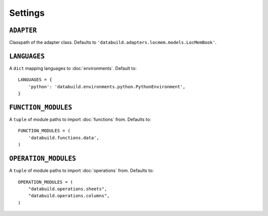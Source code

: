 .. _settings:

Settings
========

.. _adapter-setting:

``ADAPTER``
------------

Classpath of the adapter class. Defaults to ``'databuild.adapters.locmem.models.LocMemBook'``.

.. _languages-setting:

``LANGUAGES``
-------------

A ``dict`` mapping languages to :doc:`environments`. Default to::

    LANGUAGES = {
        'python': 'databuild.environments.python.PythonEnvironment',
    }


.. _function-modules-setting:

``FUNCTION_MODULES``
--------------------

A ``tuple`` of module paths to import :doc:`functions` from. Defaults to::

    FUNCTION_MODULES = (
        'databuild.functions.data',
    )


.. operation-modules-setting:

``OPERATION_MODULES``
---------------------

A ``tuple`` of module paths to import :doc:`operations` from. Defaults to::

    OPERATION_MODULES = (
        "databuild.operations.sheets",
        "databuild.operations.columns",
    )

